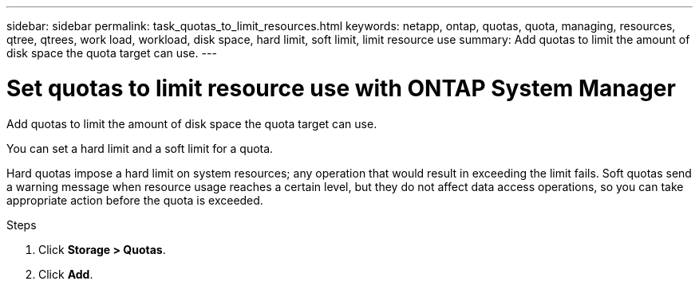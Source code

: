 ---
sidebar: sidebar
permalink: task_quotas_to_limit_resources.html
keywords: netapp, ontap, quotas, quota, managing, resources, qtree, qtrees, work load, workload, disk space, hard limit, soft limit, limit resource use
summary: Add quotas to limit the amount of disk space the quota target can use.
---

= Set quotas to limit resource use with ONTAP System Manager
:toclevels: 1
:hardbreaks:
:nofooter:
:icons: font
:linkattrs:
:imagesdir: ./media/

[.lead]
Add quotas to limit the amount of disk space the quota target can use.

You can set a hard limit and a soft limit for a quota.

Hard quotas impose a hard limit on system resources; any operation that would result in exceeding the limit fails. Soft quotas send a warning message when resource usage reaches a certain level, but they do not affect data access operations, so you can take appropriate action before the quota is exceeded.

.Steps

. Click *Storage > Quotas*.
. Click *Add*.

// 2025 June 13, ONTAPDOC-3078
